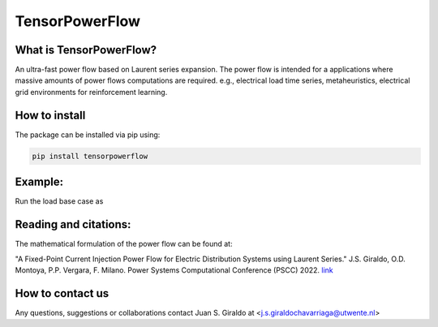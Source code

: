 
TensorPowerFlow
===============


What is TensorPowerFlow?
------------------------

An ultra-fast power flow based on Laurent series expansion. The power flow is intended for a applications where massive
amounts of power flows computations are required. e.g., electrical load time series, metaheuristics, electrical grid
environments for reinforcement learning.

How to install
--------------
The package can be installed via pip using:

.. code:: shell

    pip install tensorpowerflow

Example:
--------
Run the load base case as

.. code-block:: python
   :linenos:
   :emphasize-lines: 3,5-6

   from tensorpowerflow import GridTensor
   import numpy as np

   #%% Solve base case
   network = GridTensor()
   solution = network.run_pf_sequential()
   print(solution["v"])

   #%% Solve 10_000 power flows
   network_size = network.nb - 1  # Remove slack node
   active_ns = np.random.normal(50, scale=1, size=(10_000, network_size))
   reactive_ns = active_ns * 0.1
   solution_tensor = network.run_pf_tensor(active_power=active_ns, reactive_power=reactive_ns)
   print(solution_tensor["v"])

   #%% Generate random radial network of 100 nodes and maximum 3 branches.
   network_rnd = GridTensor.generate_from_graph(nodes=100, child=3, plot_graph=True)
   solution_rnd = network_rnd.run_pf_sequential()
   print(solution_rnd["v"])



Reading and citations:
----------------------
The mathematical formulation of the power flow can be found at:

"A Fixed-Point Current Injection Power Flow for Electric Distribution Systems using Laurent Series." J.S. Giraldo,
O.D. Montoya, P.P. Vergara, F. Milano. Power Systems Computational Conference (PSCC) 2022. `link <http://faraday1.ucd.ie/archive/papers/laurent.pdf>`_


How to contact us
-----------------
Any questions, suggestions or collaborations contact Juan S. Giraldo at <j.s.giraldochavarriaga@utwente.nl>